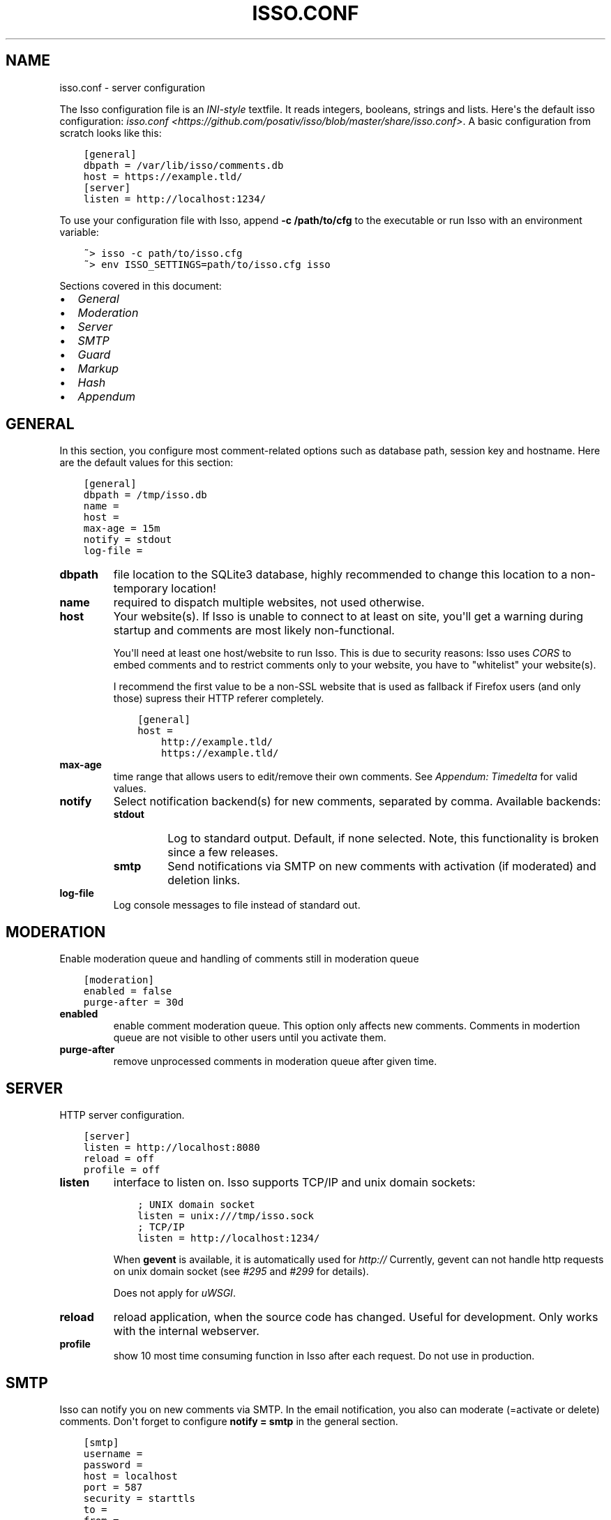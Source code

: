 .\" Man page generated from reStructuredText.
.
.TH "ISSO.CONF" "5" "February 06, 2016" "0.10" "Isso"
.SH NAME
isso.conf \- server configuration
.
.nr rst2man-indent-level 0
.
.de1 rstReportMargin
\\$1 \\n[an-margin]
level \\n[rst2man-indent-level]
level margin: \\n[rst2man-indent\\n[rst2man-indent-level]]
-
\\n[rst2man-indent0]
\\n[rst2man-indent1]
\\n[rst2man-indent2]
..
.de1 INDENT
.\" .rstReportMargin pre:
. RS \\$1
. nr rst2man-indent\\n[rst2man-indent-level] \\n[an-margin]
. nr rst2man-indent-level +1
.\" .rstReportMargin post:
..
.de UNINDENT
. RE
.\" indent \\n[an-margin]
.\" old: \\n[rst2man-indent\\n[rst2man-indent-level]]
.nr rst2man-indent-level -1
.\" new: \\n[rst2man-indent\\n[rst2man-indent-level]]
.in \\n[rst2man-indent\\n[rst2man-indent-level]]u
..
.sp
The Isso configuration file is an \fI\%INI\-style\fP textfile. It reads integers,
booleans, strings and lists. Here\(aqs the default isso configuration:
\fIisso.conf <https://github.com/posativ/isso/blob/master/share/isso.conf>\fP\&. A
basic configuration from scratch looks like this:
.INDENT 0.0
.INDENT 3.5
.sp
.nf
.ft C
[general]
dbpath = /var/lib/isso/comments.db
host = https://example.tld/
[server]
listen = http://localhost:1234/
.ft P
.fi
.UNINDENT
.UNINDENT
.sp
To use your configuration file with Isso, append \fB\-c /path/to/cfg\fP to the
executable or run Isso with an environment variable:
.INDENT 0.0
.INDENT 3.5
.sp
.nf
.ft C
~> isso \-c path/to/isso.cfg
~> env ISSO_SETTINGS=path/to/isso.cfg isso
.ft P
.fi
.UNINDENT
.UNINDENT
.sp
Sections covered in this document:
.INDENT 0.0
.IP \(bu 2
\fI\%General\fP
.IP \(bu 2
\fI\%Moderation\fP
.IP \(bu 2
\fI\%Server\fP
.IP \(bu 2
\fI\%SMTP\fP
.IP \(bu 2
\fI\%Guard\fP
.IP \(bu 2
\fI\%Markup\fP
.IP \(bu 2
\fI\%Hash\fP
.IP \(bu 2
\fI\%Appendum\fP
.UNINDENT
.SH GENERAL
.sp
In this section, you configure most comment\-related options such as database path,
session key and hostname. Here are the default values for this section:
.INDENT 0.0
.INDENT 3.5
.sp
.nf
.ft C
[general]
dbpath = /tmp/isso.db
name =
host =
max\-age = 15m
notify = stdout
log\-file =
.ft P
.fi
.UNINDENT
.UNINDENT
.INDENT 0.0
.TP
.B dbpath
file location to the SQLite3 database, highly recommended to change this
location to a non\-temporary location!
.TP
.B name
required to dispatch multiple websites,
not used otherwise.
.TP
.B host
Your website(s). If Isso is unable to connect to at least on site, you\(aqll
get a warning during startup and comments are most likely non\-functional.
.sp
You\(aqll need at least one host/website to run Isso. This is due to security
reasons: Isso uses \fI\%CORS\fP to embed comments and to restrict comments only to
your website, you have to "whitelist" your website(s).
.sp
I recommend the first value to be a non\-SSL website that is used as fallback
if Firefox users (and only those) supress their HTTP referer completely.
.INDENT 7.0
.INDENT 3.5
.sp
.nf
.ft C
[general]
host =
    http://example.tld/
    https://example.tld/
.ft P
.fi
.UNINDENT
.UNINDENT
.TP
.B max\-age
time range that allows users to edit/remove their own comments. See
\fI\%Appendum: Timedelta\fP for valid values.
.TP
.B notify
Select notification backend(s) for new comments, separated by comma.
Available backends:
.INDENT 7.0
.TP
.B stdout
Log to standard output. Default, if none selected. Note, this
functionality is broken since a few releases.
.TP
.B smtp
Send notifications via SMTP on new comments with activation (if
moderated) and deletion links.
.UNINDENT
.TP
.B log\-file
Log console messages to file instead of standard out.
.UNINDENT
.SH MODERATION
.sp
Enable moderation queue and handling of comments still in moderation queue
.INDENT 0.0
.INDENT 3.5
.sp
.nf
.ft C
[moderation]
enabled = false
purge\-after = 30d
.ft P
.fi
.UNINDENT
.UNINDENT
.INDENT 0.0
.TP
.B enabled
enable comment moderation queue. This option only affects new comments.
Comments in modertion queue are not visible to other users until you
activate them.
.TP
.B purge\-after
remove unprocessed comments in moderation queue after given time.
.UNINDENT
.SH SERVER
.sp
HTTP server configuration.
.INDENT 0.0
.INDENT 3.5
.sp
.nf
.ft C
[server]
listen = http://localhost:8080
reload = off
profile = off
.ft P
.fi
.UNINDENT
.UNINDENT
.INDENT 0.0
.TP
.B listen
interface to listen on. Isso supports TCP/IP and unix domain sockets:
.INDENT 7.0
.INDENT 3.5
.sp
.nf
.ft C
; UNIX domain socket
listen = unix:///tmp/isso.sock
; TCP/IP
listen = http://localhost:1234/
.ft P
.fi
.UNINDENT
.UNINDENT
.sp
When \fBgevent\fP is available, it is automatically used for \fIhttp://\fP
Currently, gevent can not handle http requests on unix domain socket
(see \fI\%#295\fP and
\fI\%#299\fP for details).
.sp
Does not apply for \fIuWSGI\fP\&.
.TP
.B reload
reload application, when the source code has changed. Useful for
development. Only works with the internal webserver.
.TP
.B profile
show 10 most time consuming function in Isso after each request. Do
not use in production.
.UNINDENT
.SH SMTP
.sp
Isso can notify you on new comments via SMTP. In the email notification, you
also can moderate (=activate or delete) comments. Don\(aqt forget to configure
\fBnotify = smtp\fP in the general section.
.INDENT 0.0
.INDENT 3.5
.sp
.nf
.ft C
[smtp]
username =
password =
host = localhost
port = 587
security = starttls
to =
from =
timeout = 10
.ft P
.fi
.UNINDENT
.UNINDENT
.INDENT 0.0
.TP
.B username
self\-explanatory, optional
.TP
.B password
self\-explanatory (yes, plain text, create a dedicated account for
notifications), optional.
.TP
.B host
SMTP server
.TP
.B port
SMTP port
.TP
.B security
use a secure connection to the server, possible values: \fInone\fP, \fIstarttls\fP
or \fIssl\fP\&. Note, that there is no easy way for Python 2.7 and 3.3 to
implement certification validation and thus the connection is vulnerable to
Man\-in\-the\-Middle attacks. You should definitely use a dedicated SMTP
account for Isso in that case.
.TP
.B to
recipient address, e.g. your email address
.TP
.B from
sender address, e.g. \fI"Foo Bar" <isso@example.tld>\fP
.TP
.B timeout
specify a timeout in seconds for blocking operations like the
connection attempt.
.UNINDENT
.SH GUARD
.sp
Enable basic spam protection features, e.g. rate\-limit per IP address (\fB/24\fP
for IPv4, \fB/48\fP for IPv6).
.INDENT 0.0
.INDENT 3.5
.sp
.nf
.ft C
[guard]
enabled = true
ratelimit = 2
direct\-reply = 3
reply\-to\-self = false
require\-email = false
.ft P
.fi
.UNINDENT
.UNINDENT
.INDENT 0.0
.TP
.B enabled
enable guard, recommended in production. Not useful for debugging
purposes.
.TP
.B ratelimit
limit to N new comments per minute.
.TP
.B direct\-reply
how many comments directly to the thread (prevent a simple
\fIwhile true; do curl ...; done\fP\&.
.TP
.B reply\-to\-self
allow commenters to reply to their own comments when they could still edit
the comment. After the editing timeframe is gone, commenters can reply to
their own comments anyways.
.sp
Do not forget to configure the client.
.TP
.B require\-email
force commenters to enter a value into the email field. No validation is
performed on the provided value.
.sp
Do not forget to configure the client.
.UNINDENT
.SH MARKUP
.sp
Customize markup and sanitized HTML. Currently, only Markdown (via Misaka) is
supported, but new languages are relatively easy to add.
.INDENT 0.0
.INDENT 3.5
.sp
.nf
.ft C
[markup]
options = strikethrough, superscript, autolink
allowed\-elements =
allowed\-attributes =
.ft P
.fi
.UNINDENT
.UNINDENT
.INDENT 0.0
.TP
.B options
\fI\%Misaka\-specific Markdown extensions\fP, all
flags starting with \fIEXT_\fP can be used there, separated by comma.
.TP
.B allowed\-elements
Additional HTML tags to allow in the generated output, comma\-separated. By
default, only \fIa\fP, \fIblockquote\fP, \fIbr\fP, \fIcode\fP, \fIdel\fP, \fIem\fP, \fIh1\fP, \fIh2\fP,
\fIh3\fP, \fIh4\fP, \fIh5\fP, \fIh6\fP, \fIhr\fP, \fIins\fP, \fIli\fP, \fIol\fP, \fIp\fP, \fIpre\fP, \fIstrong\fP,
\fItable\fP, \fItbody\fP, \fItd\fP, \fIth\fP, \fIthead\fP and \fIul\fP are allowed.
.TP
.B allowed\-attributes
Additional HTML attributes (independent from elements) to allow in the
generated output, comma\-separated. By default, only \fIalign\fP and \fIhref\fP are
allowed.
.UNINDENT
.sp
To allow images in comments, you just need to add \fBallowed\-elements = img\fP and
\fBallowed\-attributes = src\fP\&.
.SH HASH
.sp
Customize used hash functions to hide the actual email addresses from
commenters but still be able to generate an identicon.
.INDENT 0.0
.INDENT 3.5
.sp
.nf
.ft C
[hash]
salt = Eech7co8Ohloopo9Ol6baimi
algorithm = pbkdf2
.ft P
.fi
.UNINDENT
.UNINDENT
.INDENT 0.0
.TP
.B salt
A salt is used to protect against rainbow tables. Isso does not make use of
pepper (yet). The default value has been in use since the release of Isso
and generates the same identicons for same addresses across installations.
.TP
.B algorithm
Hash algorithm to use \-\- either from Python\(aqs \fIhashlib\fP or PBKDF2 (a
computational expensive hash function).
.sp
The actual identifier for PBKDF2 is \fIpbkdf2:1000:6:sha1\fP, which means 1000
iterations, 6 bytes to generate and SHA1 as pseudo\-random family used for
key strengthening.
Arguments have to be in that order, but can be reduced to \fIpbkdf2:4096\fP
for example to override the iterations only.
.UNINDENT
.SH APPENDUM
.INDENT 0.0
.TP
.B Timedelta
A human\-friendly representation of a time range: \fI1m\fP equals to 60
seconds. This works for years (y), weeks (w), days (d) and seconds (s),
e.g. \fI30s\fP equals 30 to seconds.
.sp
You can add different types: \fI1m30s\fP equals to 90 seconds, \fI3h45m12s\fP
equals to 3 hours, 45 minutes and 12 seconds (12512 seconds).
.UNINDENT
.SH AUTHOR
Martin Zimmermann
.SH COPYRIGHT
2016, Martin Zimmermann
.\" Generated by docutils manpage writer.
.
